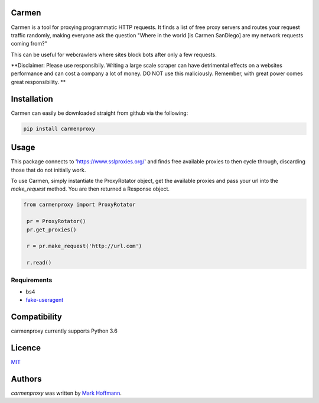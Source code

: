 Carmen
------

.. image:: images/carmen_sandiego.jpg
   :height: 100px
   :width: 120 px
   :scale: 50 %
   :alt: alternate text
   :align: right

.. image:: https://img.shields.io/pypi/v/carmen.svg
   :target: https://pypi.python.org/pypi/carmen
   :alt: Latest PyPI version

.. image:: https://travis-ci.org/mark-hoffmann/carmen.png
  :target: https://travis-ci.org/mark-hoffmann/carmen
  :alt: Latest Travis CI build status

.. image:: https://codecov.io/gh/mark-hoffmann/carmen/branch/master/graph/badge.svg
  :target: https://codecov.io/gh/mark-hoffmann/carmen
  :alt: Coverage

Carmen is a tool for proxying programmatic HTTP requests. It finds a list of free proxy servers and routes your request traffic randomly, making everyone ask the question "Where in the world [is Carmen SanDiego] are my network requests coming from?"

This can be useful for webcrawlers where sites block bots after only a few requests.

**Disclaimer: Please use responsibily. Writing a large scale scraper can have detrimental effects on a websites performance and can cost a company a lot of money. DO NOT use this maliciously. Remember, with great power comes great responsibility. **

Installation
------------

Carmen can easily be downloaded straight from github via the following:

.. code-block:: python

  pip install carmenproxy


Usage
-----

This package connects to 'https://www.sslproxies.org/' and finds free available proxies to then cycle through, discarding those that do not initially work.

To use Carmen, simply instantiate the ProxyRotator object, get the available proxies and pass your url into the *make_request* method. You are then returned a Response object.

.. code-block:: python

 from carmenproxy import ProxyRotator

  pr = ProxyRotator()
  pr.get_proxies()

  r = pr.make_request('http://url.com')

  r.read()


Requirements
^^^^^^^^^^^^
- bs4
- `fake-useragent <https://github.com/hellysmile/fake-useragent>`_



Compatibility
-------------

carmenproxy currently supports Python 3.6

Licence
-------

`MIT <https://github.com/mark-hoffmann/carmenproxy/blob/master/LICENSE.txt>`_

Authors
-------

`carmenproxy` was written by `Mark Hoffmann <markkhoffmann@gmail.com>`_.
